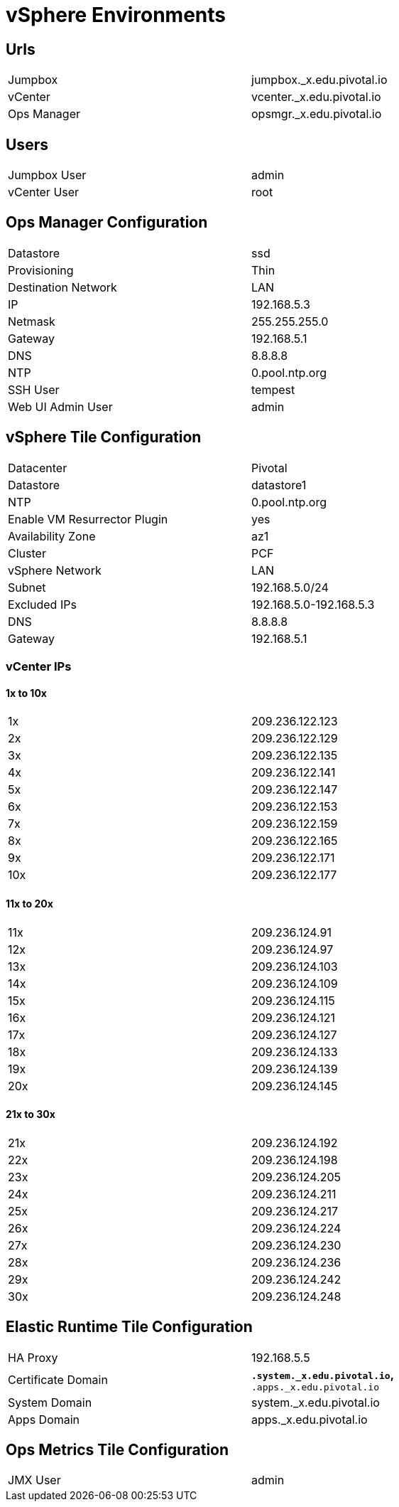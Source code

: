 = vSphere Environments


== Urls

[width="80%",frame="topbot"]
|=======
| Jumpbox         | jumpbox._x.edu.pivotal.io
| vCenter         | vcenter._x.edu.pivotal.io
| Ops Manager     | opsmgr._x.edu.pivotal.io
|=======


== Users

[width="80%",frame="topbot"]
|=======
| Jumpbox User    | admin
| vCenter User    | root
|=======


== Ops Manager Configuration

[width="80%",frame="topbot"]
|=======
| Datastore           | ssd
| Provisioning        | Thin
| Destination Network | LAN
| IP                  | 192.168.5.3
| Netmask             | 255.255.255.0
| Gateway             | 192.168.5.1
| DNS                 | 8.8.8.8
| NTP                 | 0.pool.ntp.org
| SSH User            | tempest
| Web UI Admin User   | admin
|=======


== vSphere Tile Configuration

[width="80%",frame="topbot"]
|=======
| Datacenter                   | Pivotal
| Datastore                    | datastore1
| NTP                          | 0.pool.ntp.org
| Enable VM Resurrector Plugin | yes
| Availability Zone            | az1
| Cluster                      | PCF
| vSphere Network              | LAN
| Subnet                       | 192.168.5.0/24
| Excluded IPs                 | 192.168.5.0-192.168.5.3
| DNS                          | 8.8.8.8
| Gateway                      | 192.168.5.1
|=======


=== vCenter IPs

==== 1x to 10x

[width="80%",frame="topbot]
|=======
| 1x  | 209.236.122.123
| 2x  | 209.236.122.129
| 3x  | 209.236.122.135
| 4x  | 209.236.122.141
| 5x  | 209.236.122.147
| 6x  | 209.236.122.153
| 7x  | 209.236.122.159
| 8x  | 209.236.122.165
| 9x  | 209.236.122.171
| 10x | 209.236.122.177
|=======


==== 11x to 20x

[width="80%",frame="topbot]
|=======
| 11x  | 209.236.124.91
| 12x  | 209.236.124.97
| 13x  | 209.236.124.103
| 14x  | 209.236.124.109
| 15x  | 209.236.124.115
| 16x  | 209.236.124.121
| 17x  | 209.236.124.127
| 18x  | 209.236.124.133
| 19x  | 209.236.124.139
| 20x  | 209.236.124.145
|=======


==== 21x to 30x

[width="80%",frame="topbot]
|=======
| 21x  | 209.236.124.192
| 22x  | 209.236.124.198
| 23x  | 209.236.124.205
| 24x  | 209.236.124.211
| 25x  | 209.236.124.217
| 26x  | 209.236.124.224
| 27x  | 209.236.124.230
| 28x  | 209.236.124.236
| 29x  | 209.236.124.242
| 30x  | 209.236.124.248
|=======



== Elastic Runtime Tile Configuration

[width="80%",frame="topbot"]
|=======
| HA Proxy              | 192.168.5.5
| Certificate Domain    | `*.system._x.edu.pivotal.io`, `*.apps._x.edu.pivotal.io`
| System Domain         | system._x.edu.pivotal.io
| Apps Domain           | apps._x.edu.pivotal.io
|=======


== Ops Metrics Tile Configuration

[width="80%",frame="topbot"]
|=======
| JMX User          | admin
|=======
